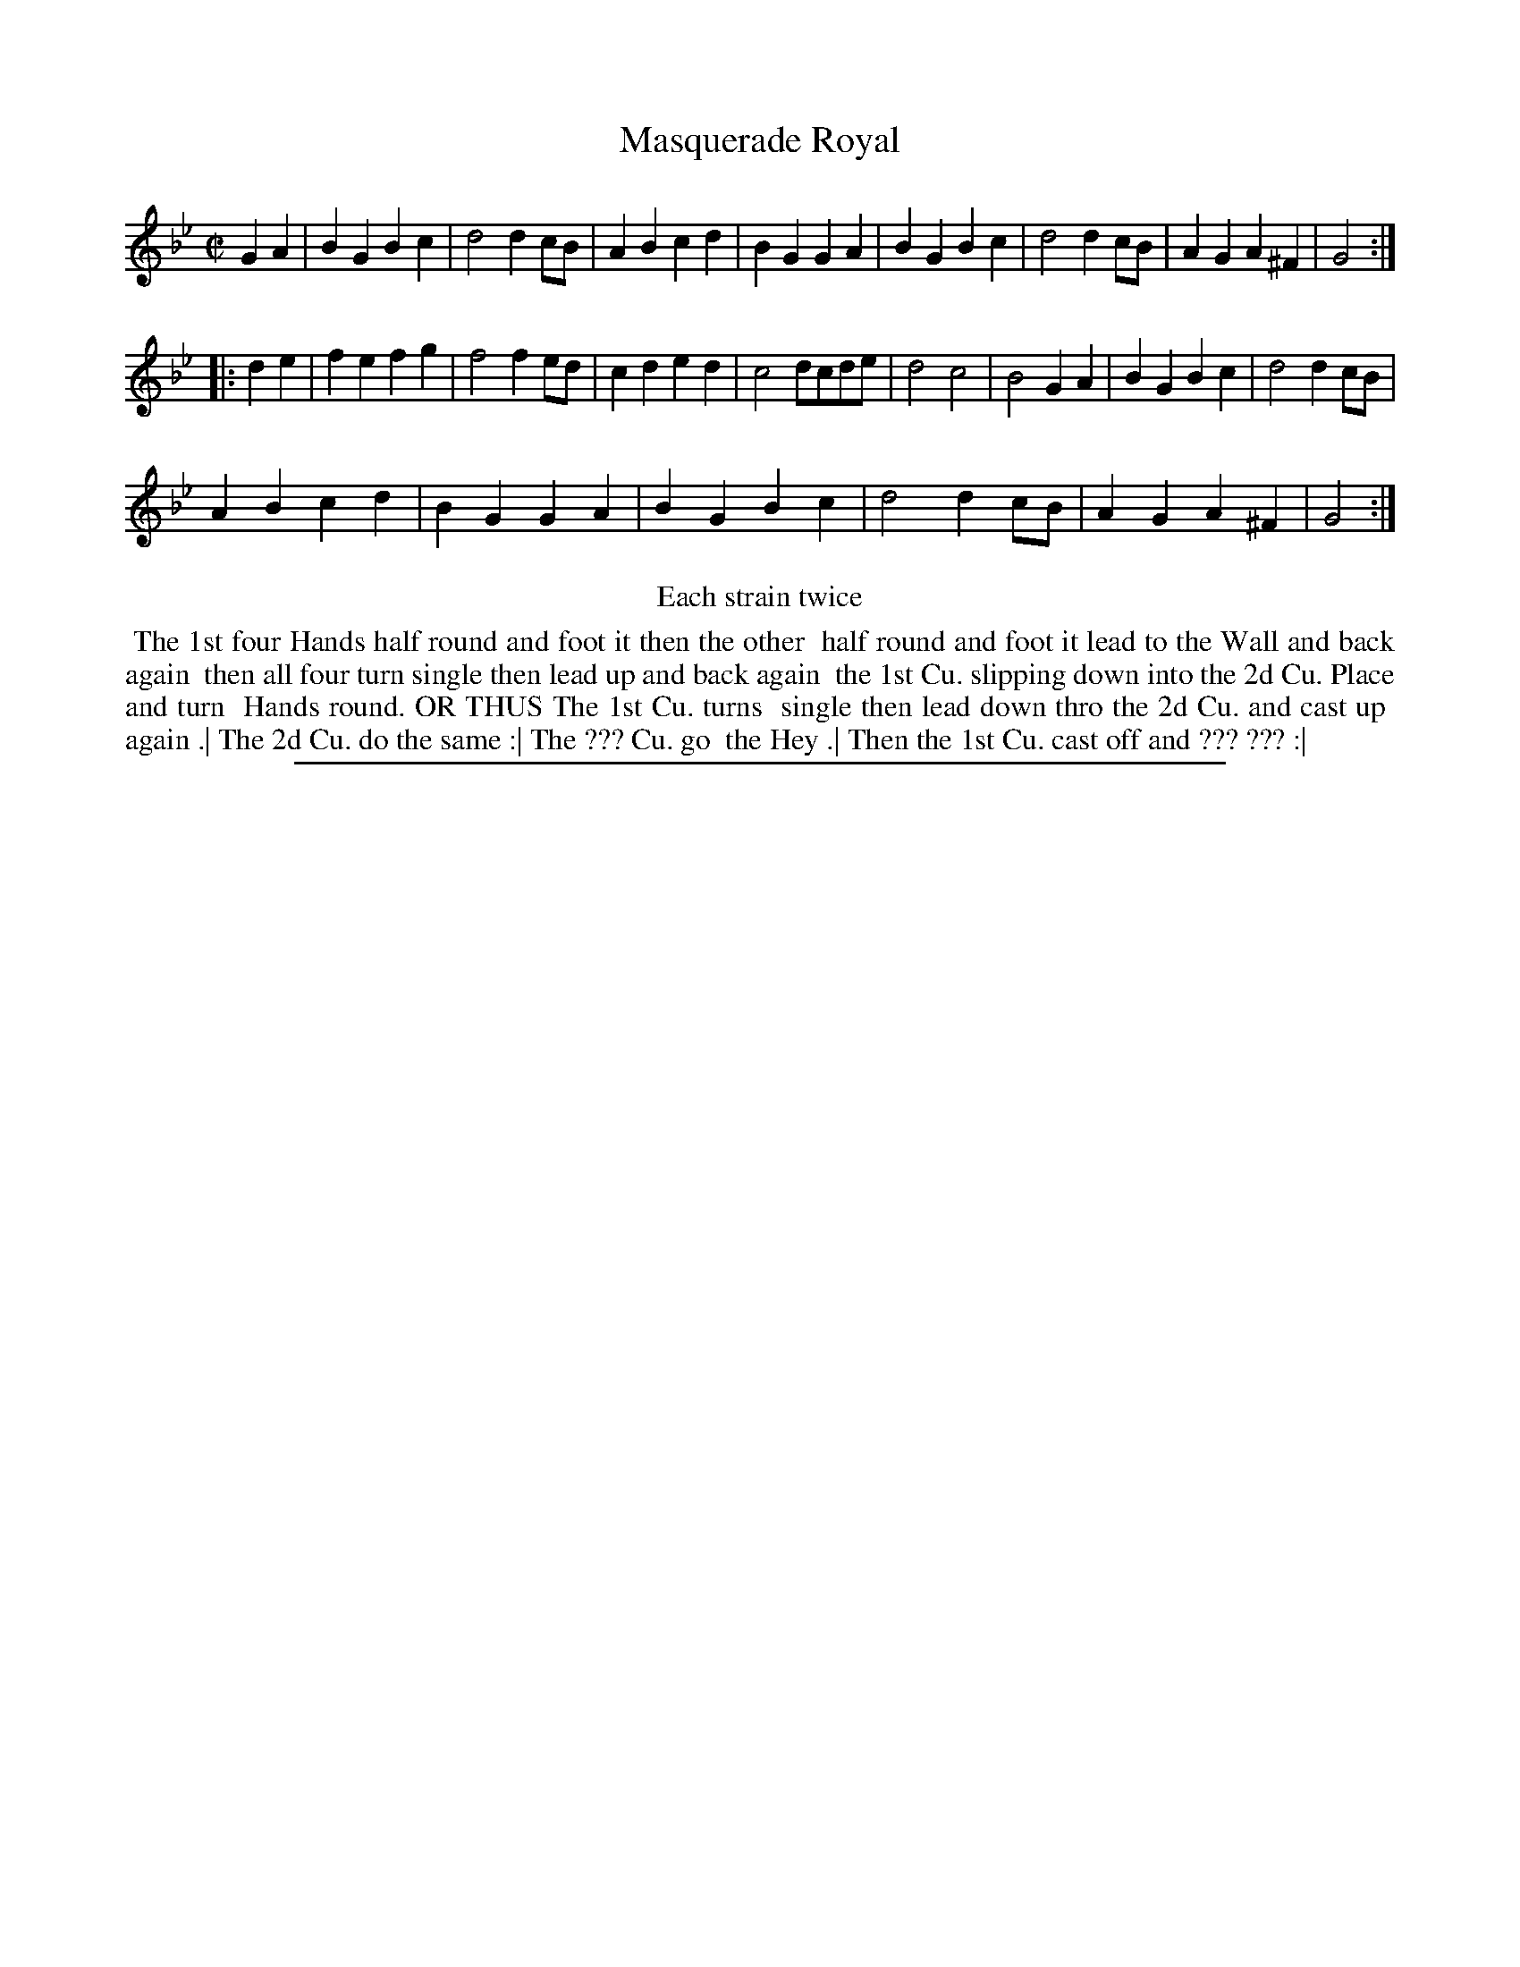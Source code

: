 X: 1
T: Masquerade Royal
%R: reel, march
B: "The Compleat Country Dancing-Master" printed by John Walsh, London ca. 1740
S: 6: CCDM2 http://imslp.org/wiki/The_Compleat_Country_Dancing-Master_(Various) V.2 (47)
Z: 2013 John Chambers <jc:trillian.mit.edu>
N: Repeats added to satisfy the "Each strain twice" instruction.
M: C|
L: 1/8
K: Gm
% - - - - - - - - - - - - - - - - - - - - - - - - -
G2A2 |\
B2G2 B2c2 | d4 d2cB | A2B2 c2d2 | B2G2 G2A2 |\
B2G2 B2c2 | d4 d2cB | A2G2 A2^F2 | G4 :|
|: d2e2 |\
f2e2 f2g2 | f4 f2ed | c2d2 e2d2 | c4 dcde |\
d4 c4 | B4 G2A2 | B2G2 B2c2 | d4 d2cB |
A2B2 c2d2 | B2G2 G2A2 | B2G2 B2c2 | d4 d2cB |\
A2G2 A2^F2 | G4 :|
% - - - - - - - - - - - - - - - - - - - - - - - - -
%%center Each strain twice
%%begintext align
%% The 1st four Hands half round and foot it then the other
%% half round and foot it lead to the Wall and back again
%% then all four turn single then lead up and back again
%% the 1st Cu. slipping down into the 2d Cu. Place and turn
%% Hands round.  OR THUS  The 1st Cu. turns
%% single then lead down thro the 2d Cu. and cast up 
%% again .| The 2d Cu. do the same :| The ??? Cu. go
%% the Hey .| Then the 1st Cu. cast off and ??? ??? :|
%%endtext
%%sep 1 8 500
